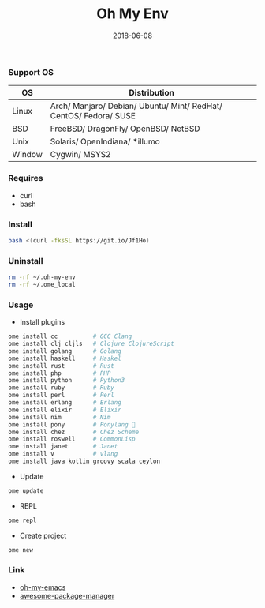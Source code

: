 #+TITLE:     Oh My Env
#+AUTHOR:    damon-kwok
#+EMAIL:     damon-kwok@outlook.com
#+DATE:      2018-06-08
#+OPTIONS: toc:nil creator:nil author:nil email:nil timestamp:nil html-postamble:nil
#+TODO: TODO DOING DONE

[[https://github.com/damon-kwok/oh-my-env/blob/master/COPYING][https://img.shields.io/github/license/damon-kwok/oh-my-env?logo=gnu&.svg]]
[[https://www.patreon.com/DamonKwok][https://img.shields.io/badge/Support%20Me-%F0%9F%92%97-ff69b4.svg]]

*** Support OS
| OS     | Distribution                                                      |
|--------+-------------------------------------------------------------------|
| Linux  | Arch/ Manjaro/ Debian/ Ubuntu/ Mint/ RedHat/ CentOS/ Fedora/ SUSE |
| BSD    | FreeBSD/ DragonFly/ OpenBSD/ NetBSD                               |
| Unix   | Solaris/ OpenIndiana/ *illumo                                     |
| Window | Cygwin/ MSYS2                                                     |

*** Requires
- curl
- bash

*** Install
# bash -c "$(curl -fksSL https://git.io/Jf1Ho)"
# bash -c "$(curl --proto '=https' --tlsv1.2 -sSf https://git.io/Jf1Ho)"
#+BEGIN_SRC bash
bash <(curl -fksSL https://git.io/Jf1Ho)
#+END_SRC

*** Uninstall
#+BEGIN_SRC sh
rm -rf ~/.oh-my-env
rm -rf ~/.ome_local
#+END_SRC

*** Usage
- Install plugins
#+BEGIN_SRC sh
ome install cc          # GCC Clang
ome install clj cljls   # Clojure ClojureScript
ome install golang      # Golang
ome install haskell     # Haskel
ome install rust        # Rust
ome install php         # PHP
ome install python      # Python3
ome install ruby        # Ruby
ome install perl        # Perl
ome install erlang      # Erlang
ome install elixir      # Elixir
ome install nim         # Nim
ome install pony        # Ponylang 🐎
ome install chez        # Chez Scheme
ome install roswell     # CommonLisp
ome install janet       # Janet
ome install v           # vlang
ome install java kotlin groovy scala ceylon
#+END_SRC

- Update
#+BEGIN_SRC sh
ome update
#+END_SRC

- REPL
#+BEGIN_SRC sh
ome repl
#+END_SRC

- Create project
#+BEGIN_SRC sh
ome new
#+END_SRC

*** Link
- [[https://github.com/damon-kwok/oh-my-emacs][oh-my-emacs]]
- [[https://github.com/damon-kwok/awesome-package-manager][awesome-package-manager]]
